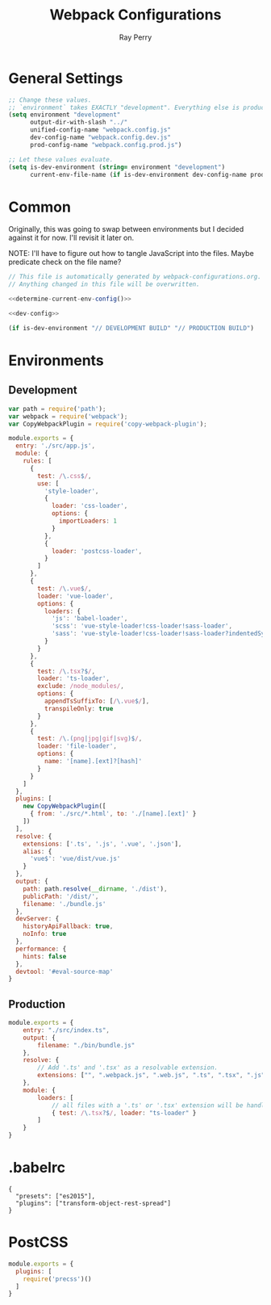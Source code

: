 #+TITLE: Webpack Configurations
#+AUTHOR: Ray Perry
#+EMAIL: rperry@pmmimediagroup.com

* General Settings
#+NAME: general-settings
#+BEGIN_SRC emacs-lisp :results output silent
  ;; Change these values.
  ;; `environment` takes EXACTLY "development". Everything else is production.
  (setq environment "development"
        output-dir-with-slash "../"
        unified-config-name "webpack.config.js"
        dev-config-name "webpack.config.dev.js"
        prod-config-name "webpack.config.prod.js")

  ;; Let these values evaluate.
  (setq is-dev-environment (string= environment "development")
        current-env-file-name (if is-dev-environment dev-config-name prod-config-name)))
#+END_SRC

* Common
Originally, this was going to swap between environments but I decided against it for now.
I'll revisit it later on.

NOTE: I'll have to figure out how to tangle JavaScript into the files. Maybe predicate check on the file name?

#+NAME: common-webpack-config
#+CALL: general-settings()
#+BEGIN_SRC javascript :noweb yes :tangle (concat output-dir-with-slash unified-config-name)
// This file is automatically generated by webpack-configurations.org.
// Anything changed in this file will be overwritten.

<<determine-current-env-config()>>

<<dev-config>>
#+END_SRC

#+NAME: determine-current-env-config
#+BEGIN_SRC emacs-lisp
  (if is-dev-environment "// DEVELOPMENT BUILD" "// PRODUCTION BUILD")
#+END_SRC

* Environments
** Development
#+NAME: dev-config
#+BEGIN_SRC javascript
  var path = require('path');
  var webpack = require('webpack');
  var CopyWebpackPlugin = require('copy-webpack-plugin');

  module.exports = {
    entry: './src/app.js',
    module: {
      rules: [
        {
          test: /\.css$/,
          use: [
            'style-loader',
            {
              loader: 'css-loader',
              options: {
                importLoaders: 1
              }
            },
            {
              loader: 'postcss-loader',
            }
          ]
        },
        {
          test: /\.vue$/,
          loader: 'vue-loader',
          options: {
            loaders: {
              'js': 'babel-loader',
              'scss': 'vue-style-loader!css-loader!sass-loader',
              'sass': 'vue-style-loader!css-loader!sass-loader?indentedSyntax',
            }
          }
        },
        {
          test: /\.tsx?$/,
          loader: 'ts-loader',
          exclude: /node_modules/,
          options: {
            appendTsSuffixTo: [/\.vue$/],
            transpileOnly: true
          }
        },
        {
          test: /\.(png|jpg|gif|svg)$/,
          loader: 'file-loader',
          options: {
            name: '[name].[ext]?[hash]'
          }
        }
      ]
    },
    plugins: [
      new CopyWebpackPlugin([
        { from: './src/*.html', to: './[name].[ext]' }
      ])
    ],
    resolve: {
      extensions: ['.ts', '.js', '.vue', '.json'],
      alias: {
        'vue$': 'vue/dist/vue.js'
      }
    },
    output: {
      path: path.resolve(__dirname, './dist'),
      publicPath: '/dist/',
      filename: './bundle.js'
    },
    devServer: {
      historyApiFallback: true,
      noInfo: true
    },
    performance: {
      hints: false
    },
    devtool: '#eval-source-map'
  }
#+END_SRC

** Production
#+NAME: prod-config
#+BEGIN_SRC javascript
module.exports = {
    entry: "./src/index.ts",
    output: {
        filename: "./bin/bundle.js"
    },
    resolve: {
        // Add '.ts' and '.tsx' as a resolvable extension.
        extensions: ["", ".webpack.js", ".web.js", ".ts", ".tsx", ".js"]
    },
    module: {
        loaders: [
            // all files with a '.ts' or '.tsx' extension will be handled by 'ts-loader'
            { test: /\.tsx?$/, loader: "ts-loader" }
        ]
    }
}
#+END_SRC

* .babelrc
#+BEGIN_SRC text :tangle ../.babelrc
{
  "presets": ["es2015"],
  "plugins": ["transform-object-rest-spread"]
}
#+END_SRC

* PostCSS
#+BEGIN_SRC javascript :tangle (concat output-dir-with-slash "postcss.config.js")
  module.exports = {
    plugins: [
      require('precss')()
    ]
  }
#+END_SRC
